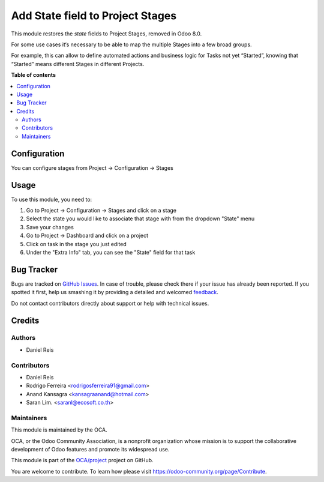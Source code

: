 =================================
Add State field to Project Stages
=================================

.. !!!!!!!!!!!!!!!!!!!!!!!!!!!!!!!!!!!!!!!!!!!!!!!!!!!!
   !! This file is generated by oca-gen-addon-readme !!
   !! changes will be overwritten.                   !!
   !!!!!!!!!!!!!!!!!!!!!!!!!!!!!!!!!!!!!!!!!!!!!!!!!!!!

.. |badge1| image:: https://img.shields.io/badge/maturity-Beta-yellow.png
    :target: https://odoo-community.org/page/development-status
    :alt: Beta
.. |badge2| image:: https://img.shields.io/badge/licence-AGPL--3-blue.png
    :target: http://www.gnu.org/licenses/agpl-3.0-standalone.html
    :alt: License: AGPL-3
.. |badge3| image:: https://img.shields.io/badge/github-OCA%2Fproject-lightgray.png?logo=github
    :target: https://github.com/OCA/project/tree/13.0/project_stage_state
    :alt: OCA/project
.. |badge4| image:: https://img.shields.io/badge/weblate-Translate%20me-F47D42.png
    :target: https://translation.odoo-community.org/projects/project-13-0/project-13-0-project_stage_state
    :alt: Translate me on Weblate
.. |badge5| image:: https://img.shields.io/badge/runbot-Try%20me-875A7B.png
    :target: https://runbot.odoo-community.org/runbot/140/13.0
    :alt: Try me on Runbot

|badge1| |badge2| |badge3| |badge4| |badge5| 

This module restores the `state` fields to Project Stages, removed in Odoo 8.0.

For some use cases it‘s necessary to be able to map the multiple Stages into
a few broad groups.

For example, this can allow to define automated actions and business logic for
Tasks not yet “Started”, knowing that “Started” means different Stages in
different Projects.

**Table of contents**

.. contents::
   :local:

Configuration
=============

You can configure stages from Project -> Configuration -> Stages

Usage
=====

To use this module, you need to:

#. Go to Project -> Configuration -> Stages and click on a stage
#. Select the state you would like to associate that stage with from the dropdown "State" menu
#. Save your changes
#. Go to Project -> Dashboard and click on a project
#. Click on task in the stage you just edited
#. Under the "Extra Info" tab, you can see the "State" field for that task

Bug Tracker
===========

Bugs are tracked on `GitHub Issues <https://github.com/OCA/project/issues>`_.
In case of trouble, please check there if your issue has already been reported.
If you spotted it first, help us smashing it by providing a detailed and welcomed
`feedback <https://github.com/OCA/project/issues/new?body=module:%20project_stage_state%0Aversion:%2013.0%0A%0A**Steps%20to%20reproduce**%0A-%20...%0A%0A**Current%20behavior**%0A%0A**Expected%20behavior**>`_.

Do not contact contributors directly about support or help with technical issues.

Credits
=======

Authors
~~~~~~~

* Daniel Reis

Contributors
~~~~~~~~~~~~

- Daniel Reis
- Rodrigo Ferreira <rodrigosferreira91@gmail.com>
- Anand Kansagra <kansagraanand@hotmail.com>
- Saran Lim. <saranl@ecosoft.co.th>

Maintainers
~~~~~~~~~~~

This module is maintained by the OCA.

.. image:: https://odoo-community.org/logo.png
   :alt: Odoo Community Association
   :target: https://odoo-community.org

OCA, or the Odoo Community Association, is a nonprofit organization whose
mission is to support the collaborative development of Odoo features and
promote its widespread use.

This module is part of the `OCA/project <https://github.com/OCA/project/tree/13.0/project_stage_state>`_ project on GitHub.

You are welcome to contribute. To learn how please visit https://odoo-community.org/page/Contribute.
